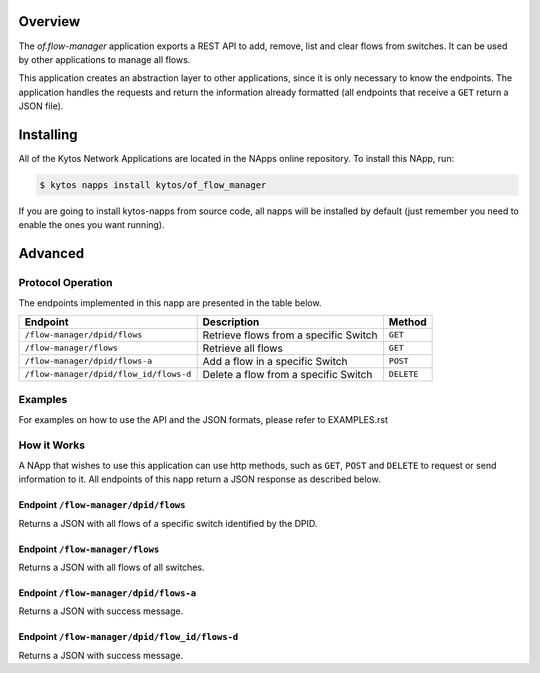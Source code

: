 Overview
========

The *of.flow-manager* application exports a REST API to add, remove,
list and clear flows from switches. It can be used by other
applications to manage all flows.

This application creates an abstraction layer to other applications,
since it is only necessary to know the endpoints. The application handles
the requests and return the information already formatted (all endpoints that
receive a ``GET`` return a JSON file).

Installing
==========

All of the Kytos Network Applications are located in the NApps online repository.
To install this NApp, run:

.. code:: shell

   $ kytos napps install kytos/of_flow_manager

If you are going to install kytos-napps from source code, all napps will be
installed by default (just remember you need to enable the ones you want
running).

Advanced
========

Protocol Operation
------------------

The endpoints implemented in this napp are presented in the table below.

+----------------------------------------+----------------------------------+------------+
| Endpoint                               | Description                      | Method     |
+========================================+==================================+============+
| ``/flow-manager/dpid/flows``           | Retrieve flows from a specific   | ``GET``    |
|                                        | Switch                           |            |
+----------------------------------------+----------------------------------+------------+
| ``/flow-manager/flows``                | Retrieve all flows               | ``GET``    |
+----------------------------------------+----------------------------------+------------+
| ``/flow-manager/dpid/flows-a``         | Add a flow in a specific Switch  | ``POST``   |
|                                        |                                  |            |
+----------------------------------------+----------------------------------+------------+
| ``/flow-manager/dpid/flow_id/flows-d`` | Delete a flow from a specific    | ``DELETE`` |
|                                        | Switch                           |            |
+----------------------------------------+----------------------------------+------------+

Examples
--------

For examples on how to use the API and the JSON formats, please refer to EXAMPLES.rst

How it Works
------------

A NApp that wishes to use this application can use http methods, such as
``GET``, ``POST`` and ``DELETE`` to request or send information to it.
All endpoints of this napp return a JSON response as described below.

Endpoint ``/flow-manager/dpid/flows``
~~~~~~~~~~~~~~~~~~~~~~~~~~~~~~~~~~~~~

Returns a JSON with all flows of a specific switch identified by the DPID.

Endpoint ``/flow-manager/flows``
~~~~~~~~~~~~~~~~~~~~~~~~~~~~~~~~

Returns a JSON with all flows of all switches.

Endpoint ``/flow-manager/dpid/flows-a``
~~~~~~~~~~~~~~~~~~~~~~~~~~~~~~~~~~~~~~~

Returns a JSON with success message.

Endpoint ``/flow-manager/dpid/flow_id/flows-d``
~~~~~~~~~~~~~~~~~~~~~~~~~~~~~~~~~~~~~~~~~~~~~~~

Returns a JSON with success message.
